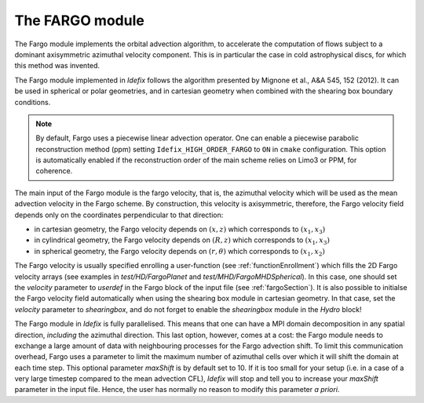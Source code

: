 .. _fargoModule:

The FARGO module
================

The Fargo module implements the orbital advection algorithm, to accelerate the computation of flows
subject to a dominant axisymmetric azimuthal velocity component. This is in particular the case
in cold astrophysical discs, for which this method was invented.

The Fargo module implemented in *Idefix* follows the algorithm presented by Mignone et al., A&A 545, 152 (2012).
It can be used in spherical or polar geometries, and in cartesian geometry when combined with the shearing box
boundary conditions.

.. note::
    By default, Fargo uses a piecewise linear advection operator. One can enable
    a piecewise parabolic reconstruction method (ppm) setting ``Idefix_HIGH_ORDER_FARGO``
    to ``ON`` in ``cmake`` configuration. This option is automatically enabled if the
    reconstruction order of the main scheme relies on Limo3 or PPM, for coherence.

The main input of the Fargo module is the fargo velocity, that is, the azimuthal velocity which will be used
as the mean advection velocity in the Fargo scheme. By construction, this velocity is axisymmetric, therefore,
the Fargo velocity field depends only on the coordinates perpendicular to that direction:

* in cartesian geometry, the Fargo velocity depends on :math:`(x,z)` which corresponds to :math:`(x_1,x_3)`
* in cylindrical geometry, the Fargo velocity depends on :math:`(R,z)` which corresponds to :math:`(x_1,x_3)`
* in spherical geometry, the Fargo velocity depends on :math:`(r,\theta)` which corresponds to :math:`(x_1,x_2)`

The Fargo velocity is usually specified enrolling a user-function (see :ref:`functionEnrollment`)
which fills the 2D Fargo velocity arrays (see examples in `test/HD/FargoPlanet` and `test/MHD/FargoMHDSpherical`).
In this case, one should set the `velocity` parameter to `userdef` in the Fargo block of the input file (see :ref:`fargoSection`).
It is also possible to initialse the Fargo velocity field automatically when using the shearing box module in cartesian geometry.
In that case, set the `velocity` parameter to `shearingbox`, and do not forget to enable the `shearingbox` module in the `Hydro` block!

The Fargo module in *Idefix* is fully parallelised. This means that one can have a MPI domain decomposition in any spatial direction, *including*
the azimuthal direction. This last option, however, comes at a cost: the Fargo module needs to exchange a large amount of data with
neighbouring processes for the Fargo advection shift. To limit this communication overhead, Fargo uses a parameter to limit the maximum
number of azimuthal cells over which it will shift the domain at each time step. This optional parameter `maxShift` is by default set to 10.
If it is too small for your setup (i.e. in a case of a very large timestep compared to the mean advection CFL), *Idefix* will stop and tell
you to increase your `maxShift` parameter in the input file. Hence, the user has normally no reason to modify this parameter *a priori*.
